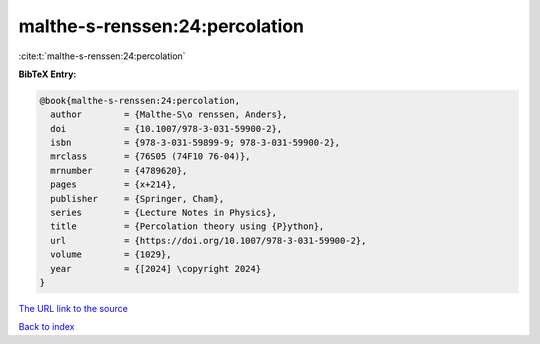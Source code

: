 malthe-s-renssen:24:percolation
===============================

:cite:t:`malthe-s-renssen:24:percolation`

**BibTeX Entry:**

.. code-block:: bibtex

   @book{malthe-s-renssen:24:percolation,
     author        = {Malthe-S\o renssen, Anders},
     doi           = {10.1007/978-3-031-59900-2},
     isbn          = {978-3-031-59899-9; 978-3-031-59900-2},
     mrclass       = {76S05 (74F10 76-04)},
     mrnumber      = {4789620},
     pages         = {x+214},
     publisher     = {Springer, Cham},
     series        = {Lecture Notes in Physics},
     title         = {Percolation theory using {P}ython},
     url           = {https://doi.org/10.1007/978-3-031-59900-2},
     volume        = {1029},
     year          = {[2024] \copyright 2024}
   }

`The URL link to the source <https://doi.org/10.1007/978-3-031-59900-2>`__


`Back to index <../By-Cite-Keys.html>`__
